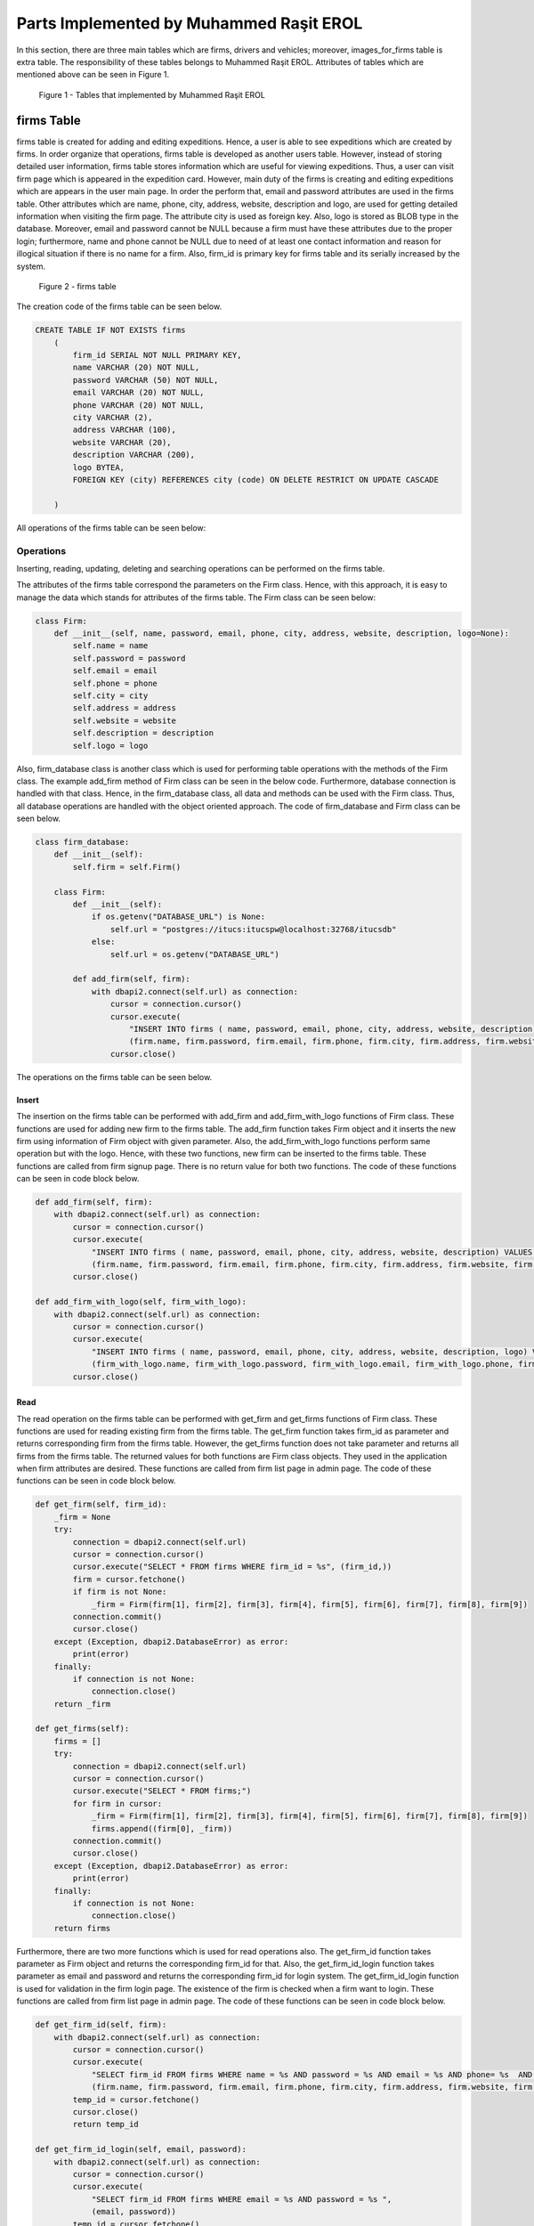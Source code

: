 Parts Implemented by Muhammed Raşit EROL
========================================

In this section, there are three main tables which are firms, drivers and vehicles; moreover,
images_for_firms table is extra table.
The responsibility of these tables belongs to Muhammed Raşit EROL.
Attributes of tables which are mentioned above can be seen in Figure 1.



.. figure:: images/member3/my_tables.png
     :scale: 75 %
     :alt:  Muhammed Raşit EROL's tables

     Figure 1 - Tables that implemented by Muhammed Raşit EROL

firms Table
------------

firms table is created for adding and editing expeditions.
Hence, a user is able to see expeditions which are created by firms.
In order organize that operations, firms table is developed as another users table.
However, instead of storing detailed user information, firms table stores information
which are useful for viewing expeditions. Thus, a user can visit firm page which is appeared
in the expedition card. However, main duty of the firms is creating and editing expeditions
which are appears in the user main page. In order the perform that,
email and password attributes are used in the firms table. Other attributes
which are name, phone, city, address, website, description and logo, are used for
getting detailed information when visiting the firm page. The attribute city is used as
foreign key. Also, logo is stored as BLOB type in the database. Moreover,
email and password cannot be NULL because a firm must have these attributes
due to the proper login; furthermore, name and phone cannot be NULL
due to need of at least one contact information and reason for
illogical situation if there is no name for a firm. Also, firm_id is primary key
for firms table and its serially increased by the system.


.. figure:: images/member3/hotel.png
     :scale: 75 %
     :alt: firms table

     Figure 2 - firms table

The creation code of
the firms table can be seen below.


.. code-block:: sql

    CREATE TABLE IF NOT EXISTS firms
        (
            firm_id SERIAL NOT NULL PRIMARY KEY,
            name VARCHAR (20) NOT NULL,
            password VARCHAR (50) NOT NULL,
            email VARCHAR (20) NOT NULL,
            phone VARCHAR (20) NOT NULL,
            city VARCHAR (2),
            address VARCHAR (100),
            website VARCHAR (20),
            description VARCHAR (200),
            logo BYTEA,
            FOREIGN KEY (city) REFERENCES city (code) ON DELETE RESTRICT ON UPDATE CASCADE

        )

All operations of the firms table can be seen below:

Operations
^^^^^^^^^^^^

Inserting, reading, updating, deleting and searching operations can be performed on the firms table.

The attributes of the firms table correspond the parameters on the Firm class.
Hence, with this approach, it is easy to manage the data which stands for attributes of the firms table.
The Firm class can be seen below:


.. code-block:: python

    class Firm:
        def __init__(self, name, password, email, phone, city, address, website, description, logo=None):
            self.name = name
            self.password = password
            self.email = email
            self.phone = phone
            self.city = city
            self.address = address
            self.website = website
            self.description = description
            self.logo = logo



Also, firm_database class is another class which is used for performing table operations with the methods of the Firm class.
The example add_firm method of Firm class can be seen in the below code. Furthermore, database connection is handled with that class.
Hence, in the firm_database class, all data and methods can be used with the Firm class. Thus, all database operations
are handled with the object oriented approach. The code of firm_database and Firm class can be seen below.

.. code-block:: python

    class firm_database:
        def __init__(self):
            self.firm = self.Firm()

        class Firm:
            def __init__(self):
                if os.getenv("DATABASE_URL") is None:
                    self.url = "postgres://itucs:itucspw@localhost:32768/itucsdb"
                else:
                    self.url = os.getenv("DATABASE_URL")

            def add_firm(self, firm):
                with dbapi2.connect(self.url) as connection:
                    cursor = connection.cursor()
                    cursor.execute(
                        "INSERT INTO firms ( name, password, email, phone, city, address, website, description) VALUES (%s, %s, %s, %s, %s, %s, %s, %s)",
                        (firm.name, firm.password, firm.email, firm.phone, firm.city, firm.address, firm.website, firm.description))
                    cursor.close()

The operations on the firms table can be seen below.

Insert
_______

The insertion on the firms table can be performed with add_firm and add_firm_with_logo functions of Firm class.
These functions are used for adding new firm to the firms table. The add_firm function takes Firm object and it inserts
the new firm using information of Firm object with given parameter. Also, the add_firm_with_logo functions perform same
operation but with the logo. Hence, with these two functions, new firm can be inserted to the firms table.
These functions are called from firm signup page. There is no return value for both two functions.
The code of these functions can be seen in code block below.

.. code-block:: python

        def add_firm(self, firm):
            with dbapi2.connect(self.url) as connection:
                cursor = connection.cursor()
                cursor.execute(
                    "INSERT INTO firms ( name, password, email, phone, city, address, website, description) VALUES (%s, %s, %s, %s, %s, %s, %s, %s)",
                    (firm.name, firm.password, firm.email, firm.phone, firm.city, firm.address, firm.website, firm.description))
                cursor.close()

        def add_firm_with_logo(self, firm_with_logo):
            with dbapi2.connect(self.url) as connection:
                cursor = connection.cursor()
                cursor.execute(
                    "INSERT INTO firms ( name, password, email, phone, city, address, website, description, logo) VALUES (%s, %s, %s, %s, %s, %s, %s, %s, %s)",
                    (firm_with_logo.name, firm_with_logo.password, firm_with_logo.email, firm_with_logo.phone, firm_with_logo.city, firm_with_logo.address, firm_with_logo.website,firm_with_logo.description, firm_with_logo.logo))
                cursor.close()


Read
______

The read operation on the firms table can be performed with get_firm and get_firms functions of Firm class.
These functions are used for reading existing firm from the firms table. The get_firm function takes firm_id as parameter and
returns corresponding firm from the firms table. However, the get_firms function does not take parameter and returns
all firms from the firms table. The returned values for both functions are Firm class objects.
They used in the application when firm attributes are desired.
These functions are called from firm list page in admin page.
The code of these functions can be seen in code block below.

.. code-block:: python

        def get_firm(self, firm_id):
            _firm = None
            try:
                connection = dbapi2.connect(self.url)
                cursor = connection.cursor()
                cursor.execute("SELECT * FROM firms WHERE firm_id = %s", (firm_id,))
                firm = cursor.fetchone()
                if firm is not None:
                    _firm = Firm(firm[1], firm[2], firm[3], firm[4], firm[5], firm[6], firm[7], firm[8], firm[9])
                connection.commit()
                cursor.close()
            except (Exception, dbapi2.DatabaseError) as error:
                print(error)
            finally:
                if connection is not None:
                    connection.close()
            return _firm

        def get_firms(self):
            firms = []
            try:
                connection = dbapi2.connect(self.url)
                cursor = connection.cursor()
                cursor.execute("SELECT * FROM firms;")
                for firm in cursor:
                    _firm = Firm(firm[1], firm[2], firm[3], firm[4], firm[5], firm[6], firm[7], firm[8], firm[9])
                    firms.append((firm[0], _firm))
                connection.commit()
                cursor.close()
            except (Exception, dbapi2.DatabaseError) as error:
                print(error)
            finally:
                if connection is not None:
                    connection.close()
            return firms


Furthermore, there are two more functions which is used for read operations also.
The get_firm_id function takes parameter as Firm object and returns the corresponding firm_id for that.
Also, the get_firm_id_login function takes parameter as email and password and returns the corresponding firm_id for login system.
The get_firm_id_login function is used for validation in the firm login page.
The existence of the firm is checked when a firm want to login.
These functions are called from firm list page in admin page.
The code of these functions can be seen in code block below.


.. code-block:: python

        def get_firm_id(self, firm):
            with dbapi2.connect(self.url) as connection:
                cursor = connection.cursor()
                cursor.execute(
                    "SELECT firm_id FROM firms WHERE name = %s AND password = %s AND email = %s AND phone= %s  AND city = %s AND address = %s AND website = %s AND description = %s",
                    (firm.name, firm.password, firm.email, firm.phone, firm.city, firm.address, firm.website, firm.description))
                temp_id = cursor.fetchone()
                cursor.close()
                return temp_id

        def get_firm_id_login(self, email, password):
            with dbapi2.connect(self.url) as connection:
                cursor = connection.cursor()
                cursor.execute(
                    "SELECT firm_id FROM firms WHERE email = %s AND password = %s ",
                    (email, password))
                temp_id = cursor.fetchone()
                cursor.close()
                return temp_id

Update
________
The update operation on the firms table can be performed with update_firm and update_firm_with_logo functions of Firm class.
These functions are used for updating existing firm from the firms table.
The update_firm function takes two parameters which are firm_id and Firm class object, and update the firm with new coming values.
Also, update_firm_with_logo performs same operations but with the logo.
Hence, with these two functions, a firm can be updated at the firms table. These functions are called from firm edit page.
There is no return value for both two functions. The code of these functions can be seen in code block below.

.. code-block:: python

        def update_firm(self, firm_id, firm):
            try:
                connection = dbapi2.connect(self.url)
                cursor = connection.cursor()
                cursor.execute("""UPDATE firms SET name = %s, password = %s, email = %s, phone = %s, city = %s, address = %s, website = %s, description = %s WHERE firm_id = %s """, (firm.name, firm.password, firm.email,firm.phone, firm.city, firm.address, firm.website, firm.description, firm_id))
                connection.commit()
                cursor.close()
            except (Exception, dbapi2.DatabaseError) as error:
                print(error)
            finally:
                if connection is not None:
                    connection.close()

        def update_firm_with_logo(self, firm_id, firm):
            try:
                connection = dbapi2.connect(self.url)
                cursor = connection.cursor()
                cursor.execute("""UPDATE firms SET name = %s, password = %s, email = %s, phone = %s, city = %s, address = %s, website = %s, description = %s, logo = %s WHERE firm_id = %s """, (firm.name, firm.password, firm.email,firm.phone, firm.city, firm.address, firm.website, firm.description, firm.logo, firm_id))
                connection.commit()
                cursor.close()
            except (Exception, dbapi2.DatabaseError) as error:
                print(error)
            finally:
                if connection is not None:
                    connection.close()


Delete
_______

The delete operation on the firms table can be performed with delete_firm and delete_firm_logo functions of Firm class.
These functions are used for deleting existing firm from the firms table and deleting of firm’s logo.
The delete_firm function takes parameter as firm_id and deletes the corresponding firm from the firms table.
Also, the delete_firm_logo function takes parameter as firm_id and deletes the logo of corresponding firm from the firms table.
Hence, with these two functions, a firm or firm logo can be deleted from the firms table.
These functions are called from firm list page. There is no return value for both two functions.
The code of these functions can be seen in code block below.

.. code-block:: python

        def delete_firm(self, firm_id):
            try:
                connection = dbapi2.connect(self.url)
                cursor = connection.cursor()
                cursor.execute("DELETE FROM firms WHERE (firm_id = %s) ", (firm_id,))
                connection.commit()
                cursor.close()
            except (Exception, dbapi2.DatabaseError) as error:
                print(error)
            finally:
                if connection is not None:
                    connection.close()

        def delete_firm_logo(self, firm_id):
            try:
                connection = dbapi2.connect(self.url)
                cursor = connection.cursor()
                cursor.execute("UPDATE firms SET logo = NULL WHERE firm_id = %s", (firm_id,))
                connection.commit()
                cursor.close()
            except (Exception, dbapi2.DatabaseError) as error:
                print(error)
            finally:
                if connection is not None:
                    connection.close()

Search
________
The search operation on the firms table can be performed with search function of Firm class.
This function is used for searching existing firm on the firms table.
That function takes parameter as text and returns the corresponding firm from the firms table.
The text parameter is searched on all attributes of the firms table except the password.
If there is attributes which contains the text parameter then the corresponding firm is returned from function.
Hence, with that function a text can be searched on the firms table.
This functions are called from the function which is called from navbar in the admin page.
The code of this function can be seen in code block below.

.. code-block:: python

        def search(self, text):
            firms = []
            to_search = "%" + text + "%"
            try:
                connection = dbapi2.connect(self.url)
                cursor = connection.cursor()
                cursor.execute("SELECT * FROM firms WHERE (name like %s)  or (email like %s) or (city like %s) or (address like %s)  or (phone like %s) or (website like %s) or (description like %s) or (logo like %s)      ;", (to_search, to_search, to_search, to_search, to_search, to_search,to_search,to_search))
                for firm in cursor:
                    _firm = Firm(firm[1], firm[2], firm[3], firm[4], firm[5], firm[6], firm[7], firm[8], firm[9])
                    firms.append((firm[0], _firm))
                connection.commit()
                cursor.close()
            except (Exception, dbapi2.DatabaseError) as error:
                print(error)
            finally:
                if connection is not None:
                    connection.close()
            return firms


Related Systems
^^^^^^^^^^^^^^^^

There are three system in this section, which provide better workflow for the application. They are listed below.

Signup
________

There is a signup system for firms, which is different than user signup system.
The signup system is used adding new firms to the application.
This is performed with the insert operation of the firms table.
After validation controls, a firm is added to the system as a kind of user.
If validation is not correct then related error pages are returned.
In the signup system, also password is stored after hashing.
The code of signup function can be seen in code block below.

.. code-block:: python

    def firm_signup(request):
        error = None
        if request.method == "GET":
            cities = city_db.get_all_city()
            return render_template("firm/signup.html", error=error, cities=cities)

        elif request.method == "POST":

            firm_name = request.form["firm_name"]
            e_mail = request.form["e_mail"]
            phone = request.form["phone"]
            description = request.form["description"]
            city = request.form["city"]
            address = request.form["address"]
            website = request.form["website"]

            db_password = request.form['password']+salt
            h = hashlib.md5(db_password.encode())

            if "logo" in request.files:
                logo = request.files["logo"]

                firm_db.add_firm_with_logo(
                    Firm(firm_name, h.hexdigest(), e_mail, phone, city, address, website, description, logo.read()))
            else:
                firm_db.add_firm(Firm(firm_name, h.hexdigest(), e_mail, phone, city, address, website, description, None))

            s = request.form["s"]

            (temp_id,) = firm_db.get_firm_id(
                Firm(firm_name, h.hexdigest(), e_mail, phone, city, address, website, description, None))

            #uploaded_files = request.form.getlist("file[]")
            for i in range(int(s) + 1):
                temp = "image" + str(i)
                if temp in request.files:
                    file = request.files[temp]
                    firm_image_db.add_image(FirmImage(temp_id, file.read()))

            return redirect(url_for('firm_login'))
        else:
            return render_template("403_un_authorized.html")

Moreover, some of the validations which are related to quality of input.
This validation is performed with the JavaScript code.
The code of validation of signup function with JavaScript can be seen in code block below.

.. code-block:: javascript

    function add()
    {

        var $captcha = $( '#recaptcha' ),
            response = grecaptcha.getResponse();

        if (response.length === 0) {
            $( '.msg-error').text( "reCAPTCHA is mandatory" );
            if( !$captcha.hasClass( "error" ) ){
                $captcha.addClass( "error" );
                return false;
            }
        }
        else {
            $( '.msg-error' ).text('');
            $captcha.removeClass( "error" );
        }


        let fill = true;
        let value_length = true;

        if($('#firm_name').val().length < 5 || $('#firm_name').val().length > 20 ){
            document.getElementById("firm_name").style.borderColor = "red";
            value_length = false;
        }
        else
            document.getElementById("firm_name").style.borderColor = "green";

        if (($('#e_mail').val().length < 5 || $('#e_mail').val().length > 20 )){
            document.getElementById("e_mail").style.borderColor = "red";
            value_length = false;
        }
        else
            document.getElementById("e_mail").style.borderColor = "green";

        if (($('#password').val().length < 5 || $('#password').val().length > 20 )){
            document.getElementById("password").style.borderColor = "red";
            value_length = false;
        }
        else
            document.getElementById("password").style.borderColor = "green";

        if (($('#phone').val().length < 5 || $('#phone').val().length > 20 )){
            document.getElementById("phone").style.borderColor = "red";
            value_length = false;
        }
        else
            document.getElementById("phone").style.borderColor = "green";

        if(fill && value_length){
            $('#s').val(image_count)
            document.getElementById("add_firm").submit()
        }
        else{
                $(".message-box-danger-length").toggle(750, function () {
                    setTimeout(function () {
                        $(".message-box-danger-length").toggle(750);
                    }, 2500);
                });

       }

    }

Login
______

There is a login system for firms, which is similar to user login system.
The firm login system is used for entering the system with a firm nor regular user.
This is performed with the read operation of the firms table.
After validation controls, a firm can login to the system.
One the validation control is comparing hashed password with the coming hashed password from database.
If validation is not correct then related error pages are returned.
The code of login function can be seen in code block below.

.. code-block:: python

    def firm_login(request):
        if request.method == "POST":
            email = request.form['e_mail']
            db_password = request.form['password']+salt
            h = hashlib.md5(db_password.encode())

            try:
                temp = firm_db.get_firm_id_login(email, h.hexdigest())

                if temp is not None:
                    (firm_id,) = temp
                    print(firm_id)
                    session.permanent = True
                    session['firm_id'] = firm_id
                    return redirect(url_for('firm_page', id=firm_id))
                else:
                    return render_template("firm/login.html", error = "Wrong e mail or password")
            except:
                return render_template("firm/login.html", error="Something wents wrong please try again")


        elif request.method == "GET":
            return render_template("firm/login.html", error = None)
        else:
            return render_template("404_not_found.html")


Moreover, some of the validations which are related to quality of input.
This validation is performed with the JavaScript code.
The code of validation of login function with JavaScript can be seen in code block below.

.. code-block:: javascript

    function login()
    {
        var $captcha = $( '#recaptcha' ),
            response = grecaptcha.getResponse();

        if (response.length === 0) {
            $( '.msg-error').text( "reCAPTCHA is mandatory" );
            if( !$captcha.hasClass( "error" ) ){
                $captcha.addClass( "error" );
                return false;
            }
        }
        else {
            $( '.msg-error' ).text('');
            $captcha.removeClass( "error" );
        }


        let fill = true;
        let value_length = true;

        if($('#e_mail').val().length < 5 || $('#e_mail').val().length > 20 ){
            document.getElementById("e_mail").style.borderColor = "red";
            value_length = false;
        }
        else
            document.getElementById("e_mail").style.borderColor = "green";

        if (($('#password').val().length < 5 || $('#password').val().length > 20 )){
            document.getElementById("password").style.borderColor = "red";
            value_length = false;
        }
        else
            document.getElementById("password").style.borderColor = "green";


        if(fill && value_length){
            document.getElementById("login_firm").submit()
        }
        else{
                $(".message-box-danger-length").toggle(750, function () {
                    setTimeout(function () {
                        $(".message-box-danger-length").toggle(750);
                    }, 2500);
                });

       }

    }




drivers Table
---------------

drivers table is created due to necessity of the drivers for planes.
Hence, expeditions can include its drivers with its information like gender.
The drivers table contains attributes which are name and gender, in order to store personal information.
For storing contact information, email, phone, city and address attributes are created for drivers table.
The city attribute is foreign key and it shows code in city table. The most important attribute of the drivers table is firms_id.
It is also foreign key for firm_id in firms table. Hence, connection between firms and drivers is created.
With this logic, firms have drivers. Furthermore, name, phone and email cannot be NULL due to need of
at least one contact information and reason for illogical situation if there is no name for a driver.
Also, driver_id is primary key for drivers table and its serially increased by the system.

.. figure:: images/member3/hotel.png
     :scale: 75 %
     :alt: drivers table

     Figure 2 - drivers table


The creation code of the drivers table can be seen below.

.. code-block:: sql

    CREATE TABLE IF NOT EXISTS drivers
        (
            driver_id SERIAL NOT NULL PRIMARY KEY,
            name VARCHAR (20) NOT NULL,
            email VARCHAR (20) NOT NULL,
            gender VARCHAR (20),
            city VARCHAR (2),
            address VARCHAR (200),
            phone VARCHAR (20) NOT NULL,
            firm_id INT,
            FOREIGN KEY (city) REFERENCES city (code) ON DELETE CASCADE ON UPDATE CASCADE,
            FOREIGN KEY (firm_id) REFERENCES firms (firm_id) ON DELETE CASCADE ON UPDATE CASCADE
        )

All operations of the drivers table can be seen below:

Operations
^^^^^^^^^^^^

Inserting, reading, updating, deleting and searching operations can be performed on the drivers table.

The attributes of the drivers table correspond the parameters on the Driver class.
Hence, with this approach, it is easy to manage the data which stands for attributes of the drivers table.
The Driver class can be seen below:

.. code-block:: python

    class Driver:
        def __init__(self, name, email, gender, city, address, phone, firm_id ):
            self.name = name
            self.email = email
            self.gender = gender
            self.city = city
            self.address = address
            self.phone = phone
            self.firm_id = firm_id




Also, driver_database class is another class which is used for performing table operations with the methods of the Driver class.
The example add_driver method of Driver class can be seen in the below code.
Furthermore, database connection is handled with that class.
Hence, in the driver_database class, all data and methods can be used with the Driver class. Thus, all database operations
are handled with the object oriented approach. The code of driver_database and Driver class can be seen below.

.. code-block:: python

    class driver_database:
        def __init__(self):
            self.driver = self.Driver()

        class Driver:
            def __init__(self):
                if os.getenv("DATABASE_URL") is None:
                    self.url = "postgres://itucs:itucspw@localhost:32768/itucsdb"
                else:
                    self.url = os.getenv("DATABASE_URL")

            def add_driver(self, driver):
                with dbapi2.connect(self.url) as connection:
                    cursor = connection.cursor()
                    cursor.execute(
                        "INSERT INTO drivers ( name, email, gender, city, address, phone, firm_id) VALUES (%s, %s, %s, %s, %s, %s, %s)",
                        (driver.name, driver.email, driver.gender, driver.city, driver.address, driver.phone, driver.firm_id))
                    cursor.close()

The operations on the drivers table can be seen below.

Insert
________

The insertion on the drivers table can be performed with add_driver function of Driver class.
This function is used for adding new driver to the drivers table. The add_driver function takes Driver object and it inserts
the new driver using information of Driver object with given parameter.
Hence, with this function, new driver can be inserted to the drivers table.
This function is called from driver add page. There is no return value for this function.
The code of this function can be seen in code block below.

.. code-block:: python

        def add_driver(self, driver):
            with dbapi2.connect(self.url) as connection:
                cursor = connection.cursor()
                cursor.execute(
                    "INSERT INTO drivers ( name, email, gender, city, address, phone, firm_id) VALUES (%s, %s, %s, %s, %s, %s, %s)",
                    (driver.name, driver.email, driver.gender, driver.city, driver.address, driver.phone, driver.firm_id))
                cursor.close()



Read
_______

The read operation on the drivers table can be performed with get_driver, get_drivers_for_firms and get_drivers functions of Driver class.
These functions are used for reading existing driver from the drivers table. The get_driver function takes driver_id as parameter and
returns corresponding driver from the drivers table. However, the get_drivers function does not take parameter and returns
all drivers from the drivers table. The returned values for both functions are Driver class objects.
Also, get_drivers_for_firms function takes firm_id as parameter and returns all drivers for the given firm_id.
Hence, with this function, all drivers can be found with the desired firm.
They used in the application when drivers attributes are desired.
These functions are called from driver list page and from driver edit page in firm home page.
The code of these functions can be seen in code block below.

.. code-block:: python

       def get_driver(self, driver_id):
            _driver = None
            try:
                connection = dbapi2.connect(self.url)
                cursor = connection.cursor()
                cursor.execute("SELECT * FROM drivers WHERE driver_id = %s", (driver_id,))
                driver = cursor.fetchone()
                if driver is not None:
                    _driver = Driver(driver[1], driver[2], driver[3], driver[4], driver[5], driver[6], driver[7])
                connection.commit()
                cursor.close()
            except (Exception, dbapi2.DatabaseError) as error:
                print(error)
            finally:
                if connection is not None:
                    connection.close()
            return _driver

        def get_drivers(self):
            drivers = []
            try:
                connection = dbapi2.connect(self.url)
                cursor = connection.cursor()
                cursor.execute("SELECT * FROM drivers;")
                for driver in cursor:
                    _driver = Driver(driver[1], driver[2], driver[3], driver[4], driver[5], driver[6], driver[7])
                    drivers.append((driver[0], _driver))
                connection.commit()
                cursor.close()
            except (Exception, dbapi2.DatabaseError) as error:
                print(error)
            finally:
                if connection is not None:
                    connection.close()
            return drivers

        def get_drivers_for_firms(self, firm_id):
            drivers = []
            try:
                connection = dbapi2.connect(self.url)
                cursor = connection.cursor()
                cursor.execute("SELECT * FROM drivers WHERE (firm_id = %s)",(firm_id,))
                for driver in cursor:
                    _driver = Driver(driver[1], driver[2], driver[3], driver[4], driver[5], driver[6], driver[7])
                    drivers.append((driver[0], _driver))
                connection.commit()
                cursor.close()
            except (Exception, dbapi2.DatabaseError) as error:
                print(error)
            finally:
                if connection is not None:
                    connection.close()
            return drivers


Furthermore, there are two more functions which is used for read operations also.
The get_driver_id function takes parameter as Driver object and returns the corresponding driver_id for that.
Also, the get_firm_ids function takes parameter as driver_id and returns the corresponding firm ids for that driver_id.
The code of these functions can be seen in code block below.


.. code-block:: python

        def get_driver_id(self, driver):
            with dbapi2.connect(self.url) as connection:
                cursor = connection.cursor()
                cursor.execute(
                    "SELECT driver_id FROM drivers WHERE name = %s AND email = %s AND gender = %s AND city = %s AND address = %s AND phone= %s ",
                    (driver.name, driver.email, driver.gender, driver.city, driver.address, driver.phone))
                temp_id = cursor.fetchone()
                cursor.close()
                return temp_id

        def get_firm_ids(self, driver_id):
            with dbapi2.connect(self.url) as connection:
                cursor = connection.cursor()
                cursor.execute(
                    "SELECT firm_id FROM drivers WHERE driver_id = %s ", (driver_id,))
                firm_ids = cursor.fetchall()
                cursor.close()
                return firm_ids

Update
_________
The update operation on the drivers table can be performed with update_driver function of Driver class.
This function is used for updating existing driver from the drivers table.
The update_driver function takes two parameters which are driver_id and Driver class object, and update the driver with new coming values.
Hence, with this function, a driver can be updated at the drivers table. This function is called from driver edit page.
There is no return value for this function. The code of this function can be seen in code block below.

.. code-block:: python

        def update_driver(self, driver_id, driver):
            try:
                connection = dbapi2.connect(self.url)
                cursor = connection.cursor()
                cursor.execute("""UPDATE drivers SET name = %s, email = %s, gender = %s, city = %s, address = %s, phone = %s, firm_id = %s WHERE driver_id= %s """, (driver.name, driver.email, driver.gender, driver.city, driver.address, driver.phone, driver.firm_id, driver_id))
                connection.commit()
                cursor.close()
            except (Exception, dbapi2.DatabaseError) as error:
                print(error)
            finally:
                if connection is not None:
                    connection.close()



Delete
________

The delete operation on the drivers table can be performed with delete_driver function of Driver class.
These functions are used for deleting existing driver from the drivers table.
The delete_driver function takes parameter as driver_id and deletes the corresponding driver from the drivers table.
Hence, with this function, a driver can be deleted from the drivers table.
This function is called from drivers list page. There is no return value for this function.
The code of this function can be seen in code block below.

.. code-block:: python

        def delete_driver(self, driver_id):
            try:
                connection = dbapi2.connect(self.url)
                cursor = connection.cursor()
                cursor.execute("DELETE FROM drivers WHERE driver_id = %s", (driver_id,))
                connection.commit()
                cursor.close()
            except (Exception, dbapi2.DatabaseError) as error:
                print(error)
            finally:
                if connection is not None:
                    connection.close()

Search
_________

The search operation on the drivers table can be performed with search function of Driver class.
This function is used for searching existing driver on the drivers table.
That function takes parameter as text and firm_id and returns the corresponding driver from the drivers table.
The text parameter is searched on all attributes of the drivers table.
If there is attributes which contains the text parameter and firm_id of driver matches the parameter firm_id then the corresponding driver is returned from function.
Hence, with that function a text can be searched on the drivers table.
This functions are called from the function which is called from navbar in the firm pages.
The code of this function can be seen in code block below.

.. code-block:: python

        def search(self, text, firm_id):
            drivers = []
            to_search = "%" + text + "%"
            try:
                connection = dbapi2.connect(self.url)
                cursor = connection.cursor()
                cursor.execute("SELECT * FROM drivers WHERE ((name like %s)  or (email like %s) or (gender like %s) or (city like %s) or (address like %s)  or (phone like %s) ) and firm_id=%s ;", (to_search, to_search, to_search, to_search, to_search, to_search,firm_id))
                for driver in cursor:
                    _driver = Driver(driver[1], driver[2], driver[3], driver[4], driver[5], driver[6], driver[7])
                    drivers.append((driver[0], _driver))
                connection.commit()
                cursor.close()
            except (Exception, dbapi2.DatabaseError) as error:
                print(error)
            finally:
                if connection is not None:
                    connection.close()
            return drivers


vehicles Table
--------------

vehicles table is created due to necessity of the vehicle for expeditions.
Hence, expeditions can include its vehicles with its information like capacity and.
The vehicles table contains attributes which are name, category, model, production_year, production_place, description and document,
in order to store technical information of vehicle. Also, capacity is used for representing capacity of the plane.
The most important attribute of the vehicles table is firms_id. It is also foreign key for firm_id in firms table.
Hence, connection between firms and vehicles is created. Also, document is stored as BLOB type in the database.
Except description and document all attributes cannot be NULL because all not NULL attributes are crucial for vehicle information.
Also, vehicle_id is primary key for vehicles table and its serially increased by the system.


.. figure:: images/member3/hotel.png
     :scale: 75 %
     :alt: vehicles table

     Figure 2 - vehicles table


The creation code of the vehicles table can be seen below.

.. code-block:: sql

    CREATE TABLE IF NOT EXISTS vehicles
          (
              vehicle_id SERIAL NOT NULL PRIMARY KEY,
              name VARCHAR (20) NOT NULL,
              category VARCHAR (20) NOT NULL,
              model VARCHAR (20) NOT NULL,
              capacity INT NOT NULL,
              production_year INT NOT NULL,
              production_place VARCHAR (20) NOT NULL,
              description VARCHAR (200),
              document BYTEA,
              firm_id INT,
              FOREIGN KEY (firm_id) REFERENCES firms (firm_id)

          )

All operations of the vehicles table can be seen below:

Operations
^^^^^^^^^^

Inserting, reading, updating, deleting and searching operations can be performed on the vehicles table.

The attributes of the vehicles table correspond the parameters on the Vehicle class.
Hence, with this approach, it is easy to manage the data which stands for attributes of the vehicles table.
The Vehicle class can be seen below:

.. code-block:: python

    class Vehicle:
        def __init__(self, name, category, model, capacity, production_year, production_place, description, firm_id, document=None):
            self.name = name
            self.category = category
            self.model = model
            self.capacity = capacity
            self.production_year = production_year
            self.production_place = production_place
            self.description = description
            self.firm_id = firm_id
            self.document = document



Also, vehicle_database class is another class which is used for performing table operations with the methods of the Vehicle class.
The example add_vehicle method of Vehicle class can be seen in the below code.
Furthermore, database connection is handled with that class.
Hence, in the vehicle_database class, all data and methods can be used with the Vehicle class. Thus, all database operations
are handled with the object oriented approach. The code of vehicle_database and Vehicle class can be seen below.

.. code-block:: python

    class vehicle_database:
        def __init__(self):
            self.vehicle = self.Vehicle()

        class Vehicle:
            def __init__(self):
                if os.getenv("DATABASE_URL") is None:
                    self.url = "postgres://itucs:itucspw@localhost:32768/itucsdb"
                else:
                    self.url = os.getenv("DATABASE_URL")

            def add_vehicle(self, vehicle):
                with dbapi2.connect(self.url) as connection:
                    cursor = connection.cursor()
                    cursor.execute(
                        "INSERT INTO vehicles ( name, category, model, capacity, production_year, production_place, description,firm_id) VALUES (%s, %s, %s, %s, %s, %s, %s, %s)",
                        (vehicle.name, vehicle.category, vehicle.model, vehicle.capacity, vehicle.production_year, vehicle.production_place, vehicle.description, vehicle.firm_id))
                    cursor.close()


The operations on the vehicles table can be seen below.

Insert
_______

The insertion on the vehicles table can be performed with add_vehicle and add_vehicle_with_document functions of Vehicle class.
These functions are used for adding new vehicle to the vehicles table. The add_vehicle function takes Vehicle object and it inserts
the new vehicle using information of Vehicle object with given parameter. Also, the add_vehicle_with_document functions perform same
operation but with the pdf document. Hence, with these two functions, new vehicle can be inserted to the vehicles table.
These functions are called from vehicle add page. There is no return value for both two functions.
The code of these functions can be seen in code block below.

.. code-block:: python

        def add_vehicle(self, vehicle):
            with dbapi2.connect(self.url) as connection:
                cursor = connection.cursor()
                cursor.execute(
                    "INSERT INTO vehicles ( name, category, model, capacity, production_year, production_place, description,firm_id) VALUES (%s, %s, %s, %s, %s, %s, %s, %s)",
                    (vehicle.name, vehicle.category, vehicle.model, vehicle.capacity, vehicle.production_year, vehicle.production_place, vehicle.description, vehicle.firm_id))
                cursor.close()

        def add_vehicle_with_document(self, vehicle_with_doc):
            with dbapi2.connect(self.url) as connection:
                cursor = connection.cursor()
                cursor.execute(
                    "INSERT INTO vehicles ( name, category, model, capacity, production_year, production_place, description,firm_id, document ) VALUES (%s, %s, %s, %s, %s, %s, %s, %s, %s)",
                    (vehicle_with_doc.name, vehicle_with_doc.category, vehicle_with_doc.model, vehicle_with_doc.capacity, vehicle_with_doc.production_year, vehicle_with_doc.production_place, vehicle_with_doc.description, vehicle_with_doc.firm_id, vehicle_with_doc.document))
                cursor.close()


Read
______

The read operation on the vehicles table can be performed with get_vehicle, get_vehicles_for_firms and get_vehicles functions of Vehicle class.
These functions are used for reading existing vehicle from the vehicles table. The get_vehicle function takes vehicle_id as parameter and
returns corresponding vehicle from the vehicles table. However, the get_vehicles function does not take parameter and returns
all vehicles from the vehicles table. The returned values for both functions are Vehicle class objects.
Also, get_vehicles_for_firms function takes firm_id as parameter and returns all vehicles for the given firm_id.
Hence, with this function, all vehicles can be found with the desired firm.
They used in the application when vehicles attributes are desired.
These functions are called from vehicle list page and from vehicle edit page in firm home page.
The code of these functions can be seen in code block below.

.. code-block:: python

        def get_vehicle(self, vehicle_id):
            _vehicle = None
            try:
                connection = dbapi2.connect(self.url)
                cursor = connection.cursor()
                cursor.execute("SELECT * FROM vehicles WHERE vehicle_id = %s", (vehicle_id,))
                vehicle = cursor.fetchone()
                if vehicle is not None:
                    _vehicle = Vehicle(vehicle[1], vehicle[2], vehicle[3], vehicle[4], vehicle[5], vehicle[6], vehicle[7], vehicle[8],vehicle[9])
                connection.commit()
                cursor.close()
            except (Exception, dbapi2.DatabaseError) as error:
                print(error)
            finally:
                if connection is not None:
                    connection.close()
            return _vehicle

        def get_vehicles(self):
            vehicles = []
            try:
                connection = dbapi2.connect(self.url)
                cursor = connection.cursor()
                cursor.execute("SELECT * FROM vehicles;")
                for vehicle in cursor:
                    _vehicle = Vehicle(vehicle[1], vehicle[2], vehicle[3], vehicle[4], vehicle[5], vehicle[6], vehicle[7], vehicle[8],vehicle[9])
                    vehicles.append((vehicle[0], _vehicle))
                connection.commit()
                cursor.close()
            except (Exception, dbapi2.DatabaseError) as error:
                print(error)
            finally:
                if connection is not None:
                    connection.close()
            return vehicles

        def get_vehicles_for_firms(self, firm_id):
            vehicles = []
            try:
                connection = dbapi2.connect(self.url)
                cursor = connection.cursor()
                cursor.execute("SELECT * FROM vehicles WHERE firm_id=%s;",(firm_id,))
                for vehicle in cursor:
                    _vehicle = Vehicle(vehicle[1], vehicle[2], vehicle[3], vehicle[4], vehicle[5], vehicle[6], vehicle[7], vehicle[8],vehicle[9])
                    vehicles.append((vehicle[0], _vehicle))
                connection.commit()
                cursor.close()
            except (Exception, dbapi2.DatabaseError) as error:
                print(error)
            finally:
                if connection is not None:
                    connection.close()
            return vehicles



Furthermore, there are two more functions which is used for read operations also.
The get_vehicle_id function takes parameter as Vehicle object and returns the corresponding vehicle_id for that.
Also, the get_firm_id function takes parameter as vehicle_id and returns the corresponding firm id for that driver_id.
The code of these functions can be seen in code block below.

.. code-block:: python


        def get_vehicle_id(self, vehicle):
            with dbapi2.connect(self.url) as connection:
                cursor = connection.cursor()
                cursor.execute(
                    "SELECT vehicle_id FROM vehicles WHERE name = %s AND category = %s AND model = %s AND capacity = %s AND production_year = %s AND production_place = %s  AND description = %s ",
                    (vehicle.name, vehicle.category, vehicle.model, vehicle.capacity, vehicle.production_year, vehicle.production_place, vehicle.description))
                temp_id = cursor.fetchone()
                cursor.close()
                return temp_id


        def get_firm_id(self, vehicle_id):
            with dbapi2.connect(self.url) as connection:
                cursor = connection.cursor()
                cursor.execute(
                    "SELECT firm_id FROM vehicles WHERE vehicle_id = %s ", (vehicle_id,))
                firm_id = cursor.fetchone()
                cursor.close()
                return firm_id


Update
________
The update operation on the vehicles table can be performed with update_vehicle and update_vehicle_with_document functions of Vehicle class.
These functions are used for updating existing vehicle from the vehicles table.
The update_vehicle function takes two parameters which are vehicle_id and Vehicle class object, and update the vehicle with new coming values.
Also, update_vehicle_with_document performs same operations but with the document.
Hence, with these two functions, a vehicle can be updated at the vehicles table. These functions are called from vehicle edit page.
There is no return value for both two functions. The code of these functions can be seen in code block below.

.. code-block:: python

        def update_vehicle(self, vehicle_id, vehicle):
            try:
                connection = dbapi2.connect(self.url)
                cursor = connection.cursor()
                cursor.execute("""UPDATE vehicles SET name = %s, category = %s, model = %s, capacity = %s, production_year = %s, production_place = %s, description = %s, firm_id = %s WHERE vehicle_id= %s """, (vehicle.name, vehicle.category, vehicle.model, vehicle.capacity, vehicle.production_year, vehicle.production_place,vehicle.description, vehicle.firm_id, vehicle_id))
                connection.commit()
                cursor.close()
            except (Exception, dbapi2.DatabaseError) as error:
                print(error)
            finally:
                if connection is not None:
                    connection.close()

        def update_vehicle_with_document(self, vehicle_id, vehicle):
            try:
                connection = dbapi2.connect(self.url)
                cursor = connection.cursor()
                cursor.execute("""UPDATE vehicles SET name = %s, category = %s, model = %s, capacity = %s, production_year = %s, production_place = %s, description = %s, firm_id = %s, document = %s WHERE vehicle_id = %s """, (vehicle.name, vehicle.category, vehicle.model, vehicle.capacity, vehicle.production_year, vehicle.production_place, vehicle.description, vehicle.firm_id, vehicle.document, vehicle_id))
                connection.commit()
                cursor.close()
            except (Exception, dbapi2.DatabaseError) as error:
                print(error)
            finally:
                if connection is not None:
                    connection.close()


Delete
_______

The delete operation on the vehicles table can be performed with delete_vehicle and delete_vehicle_document functions of Vehicle class.
These functions are used for deleting existing vehicle from the vehicles table and deleting of vehicle’s document.
The delete_vehicle function takes parameter as vehicle_id and deletes the corresponding vehicle from the vehicles table.
Also, the delete_vehicle_document function takes parameter as vehicle_id and deletes the document of corresponding vehicle from the vehicles table.
Hence, with these two functions, a vehicle or vehicle document can be deleted from the vehicles table.
These functions are called from vehicle list page. There is no return value for both two functions.
The code of these functions can be seen in code block below.

.. code-block:: python

        def delete_vehicle(self, vehicle_id):
            try:
                connection = dbapi2.connect(self.url)
                cursor = connection.cursor()
                cursor.execute("DELETE FROM vehicles WHERE vehicle_id = %s", (vehicle_id,))
                connection.commit()
                cursor.close()
            except (Exception, dbapi2.DatabaseError) as error:
                print(error)
            finally:
                if connection is not None:
                    connection.close()

        def delete_vehicle_document(self, vehicle_id):
            try:
                connection = dbapi2.connect(self.url)
                cursor = connection.cursor()
                cursor.execute("UPDATE vehicles SET document = NULL WHERE vehicle_id = %s", (vehicle_id,))
                connection.commit()
                cursor.close()
            except (Exception, dbapi2.DatabaseError) as error:
                print(error)
            finally:
                if connection is not None:
                    connection.close()

Search
_________

The search operation on the vehicles table can be performed with search function of Vehicle class.
This function is used for searching existing vehicle on the vehicles table.
That function takes parameter as text and firm_id and returns the corresponding vehicle from the vehicles table.
The text parameter is searched on all attributes of the vehicles table.
If there is attributes which contains the text parameter and firm_id of vehicle matches the parameter firm_id
then the corresponding vehicle is returned from function.
Hence, with that function a text can be searched on the vehicles table.
This functions are called from the function which is called from navbar in the firm pages.
The code of this function can be seen in code block below.

.. code-block:: python

        def search(self, text,firm_id):
            vehicles = []
            to_search = "%" + text + "%"
            try:
                connection = dbapi2.connect(self.url)
                cursor = connection.cursor()
                cursor.execute("SELECT * FROM vehicles  WHERE ((LOWER(name) like LOWER(%s)) or (LOWER(category) like LOWER(%s)) or (LOWER(model) like LOWER(%s)) or (LOWER(CAST(capacity AS VARCHAR )) like LOWER(%s)) or (LOWER(production_year) like LOWER(%s)) or (LOWER(production_place) like LOWER(%s)) or (LOWER(description) like LOWER(%s)) ) and firm_id = %s ;", (to_search, to_search, to_search, to_search, to_search, to_search,to_search,firm_id))
                for vehicle in cursor:
                    _vehicle = Vehicle(vehicle[1], vehicle[2], vehicle[3], vehicle[4], vehicle[5], vehicle[6], vehicle[7], vehicle[8],vehicle[9])
                    vehicles.append((vehicle[0], _vehicle))
                connection.commit()
                cursor.close()
            except (Exception, dbapi2.DatabaseError) as error:
                print(error)
            finally:
                if connection is not None:
                    connection.close()
            return vehicles


images_for_firms Table
-------------------------

images_for_firms table is created for storing iamges of firms. A firm can have multiple images in our application.
This table contains attribute file_data as BLOB type and images are stored in it.
There are two primary key attribute which are firm_id and image_id.
The image_id is one of the primary key for images_for_firms table and its serially increased by the system.
The most important attribute of the images_for_firms table is firms_id. It is also foreign key for firm_id in firms table.
Hence, connection between firms and images_for_firms is created.


.. figure:: images/member3/hotel.png
     :scale: 75 %
     :alt: images_for_firms table

     Figure 2 - images_for_firms table

The creation code of the images_for_firms table can be seen below.

.. code-block:: sql

    CREATE TABLE IF NOT EXISTS images_for_firms(
            firm_id INT,
            image_id SERIAL NOT NULL,
            file_data BYTEA,
            PRIMARY KEY (firm_id, image_id),
            FOREIGN KEY (firm_id) REFERENCES firms (firm_id) ON DELETE CASCADE ON UPDATE CASCADE ,
            UNIQUE (firm_id, image_id)
        )

All operations of the images_for_firms table can be seen below:

Operations
^^^^^^^^^^^^

Inserting, reading, updating, deleting and searching operations can be performed on the images_for_firms table.

The attributes of the images_for_firms table correspond the parameters on the FirmImage class.
Hence, with this approach, it is easy to manage the data which stands for attributes of the images_for_firms table.
The Firm class can be seen below:


.. code-block:: python

    class FirmImage:
        def __init__(self, firm_id, file_data):
            self.firm_id = firm_id
            self.file_data = file_data




Also, firm_image_database class is another class which is used for performing table operations with the methods of the FirmImage class.
The example add_image method of FirmImage class can be seen in the below code. Furthermore, database connection is handled with that class.
Hence, in the firm_image_database class, all data and methods can be used with the FirmImage class. Thus, all database operations
are handled with the object oriented approach. The code of firm_image_database and FirmImage class can be seen below.

.. code-block:: python

    class firm_image_database:
        def __init__(self):
            self.firm_image = self.FirmImage()

        class FirmImage:
            def __init__(self):
                if os.getenv("DATABASE_URL") is None:
                    self.url = "postgres://itucs:itucspw@localhost:32768/itucsdb"
                else:
                    self.url = os.getenv("DATABASE_URL")

            def add_image(self, image):
                with dbapi2.connect(self.url) as connection:
                    cursor = connection.cursor()
                    cursor.execute(
                        "INSERT INTO images_for_firms ( firm_id, file_data) VALUES (%s, %s)",
                        (image.firm_id, image.file_data))
                    cursor.close()

The operations on the images_for_firms table can be seen below.

Insert
________

The insertion on the images_for_firms table can be performed with add_image function of FirmImage class.
This function is used for adding new image to the images_for_firms table. The add_image function takes FirmImage object and it inserts
the new image using information of FirmImage object with given parameter.
Hence, with this function, new image can be inserted to the images_for_firms table.
This function is called from firm signup page. There is no return value for this function.
The code of this function can be seen in code block below.

.. code-block:: python

        def add_image(self, image):
            with dbapi2.connect(self.url) as connection:
                cursor = connection.cursor()
                cursor.execute(
                    "INSERT INTO images_for_firms ( firm_id, file_data) VALUES (%s, %s)",
                    (image.firm_id, image.file_data))
                cursor.close()


Read
______

The read operation on the images_for_firms table can be performed with get_image and get_images functions of FirmImage class.
These functions are used for reading existing image from the images_for_firms table. The get_image function takes firm_id and image_id as parameter and
returns corresponding image from the images_for_firms table. However, the get_images function does not take parameter and returns
all images from the images_for_firms table. The returned values for both functions are FirmImage class objects.
They used in the application when images of firms are desired.
These functions are called from firm edit page in firm home page and firm home page.
The code of these functions can be seen in code block below.

.. code-block:: python

        def get_image(self, firm_id, image_id):
            _image = None
            try:
                connection = dbapi2.connect(self.url)
                cursor = connection.cursor()
                cursor.execute("SELECT * FROM images_for_firms WHERE firm_id = %s AND image_id = %s", (firm_id, image_id,))
                image = cursor.fetchone()
                if image is not None:
                    _image = FirmImage(image[1], image[2])
                connection.commit()
                cursor.close()
            except (Exception, dbapi2.DatabaseError) as error:
                print(error)
            finally:
                if connection is not None:
                    connection.close()
            return _image

        def get_images(self):
            images = []
            try:
                connection = dbapi2.connect(self.url)
                cursor = connection.cursor()
                cursor.execute("SELECT * FROM images_for_firms;" )
                for image in cursor:
                    _image = FirmImage(image[1], image[2])
                    images.append((image[0], image[1], _image))
                connection.commit()
                cursor.close()
            except (Exception, dbapi2.DatabaseError) as error:
                print(error)
            finally:
                if connection is not None:
                    connection.close()
            return images


Update
_________

Since images are BLOB type, the updating is handled with delete existing image
and add a new one.

Delete
________

The delete operation on the images_for_firms table can be performed with delete_image function of FirmImage class.
These functions are used for deleting existing image from the images_for_firms table.
The delete_image function takes parameter as firm_id and image_id and deletes the corresponding image from the images_for_firms table.
Hence, with this function, a image can be deleted from the images_for_firms table.
This function is called from firm edit page. There is no return value for this function.
The code of this function can be seen in code block below.

.. code-block:: python

        def delete_image(self, firm_id, image_id):
            try:
                connection = dbapi2.connect(self.url)
                cursor = connection.cursor()
                cursor.execute("DELETE FROM images_for_firms WHERE firm_id = %s AND image_id = %s", (firm_id, image_id))
                connection.commit()
                cursor.close()
            except (Exception, dbapi2.DatabaseError) as error:
                print(error)
            finally:
                if connection is not None:
                    connection.close()

